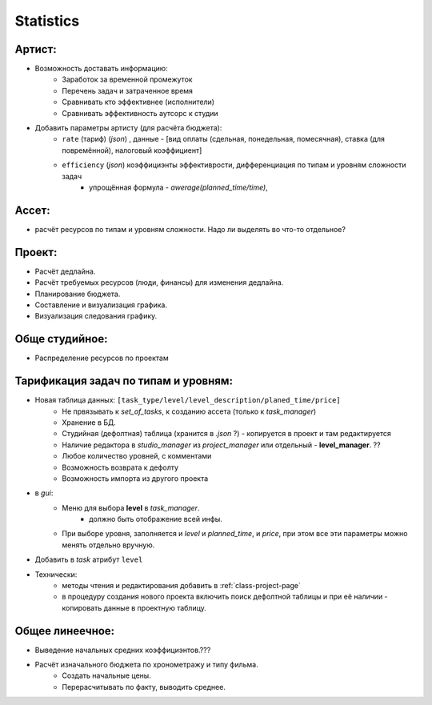 .. _statistics-page:

Statistics
==========

Артист:
-------

* Возможность доставать информацию:
    * Заработок за временной промежуток
    * Перечень задач и затраченное время
    * Сравнивать кто эффективнее (исполнители)
    * Сравнивать эффективность аутсорс к студии
* Добавить параметры артисту (для расчёта бюджета): 
    * ``rate`` (тариф) (*json*) , данные - [вид оплаты (сдельная, понедельная, помесячная), ставка (для повремённой), налоговый коэффициент] 
    * ``efficiency`` (*json*) коэффициэнты эффективрости, дифференциация по типам и уровням сложности задач
        * упрощённая формула - *awerage(planned_time/time)*, 

Ассет:
------

* расчёт ресурсов по типам и уровням сложности. Надо ли выделять во что-то отдельное? 

Проект:
-------

* Расчёт дедлайна.
* Расчёт требуемых ресурсов (люди, финансы) для изменения дедлайна.
* Планирование бюджета.
* Составление и визуализация графика.
* Визуализация следования графику.

Обще студийное:
---------------

* Распределение ресурсов по проектам

Тарификация задач по типам и уровням:
-------------------------------------

* Новая таблица данных: ``[task_type/level/level_description/planed_time/price]``
    * Не првязывать к *set_of_tasks*, к созданию ассета (только к *task_manager*)
    * Хранение в БД.
    * Студийная (дефолтная) таблица (хранится в *.json* ?) - копируется в проект и там редактируется
    * Наличие редактора в *studio_manager* из *project_manager* или отдельный - **level_manager**. ??
    * Любое количество уровней, с комментами
    * Возможность возврата к дефолту
    * Возможность импорта из другого проекта
* в *gui*:
    * Меню для выбора **level** в *task_manager*.
        * должно быть отображение всей инфы.
    * При выборе уровня, заполняется и *level* и *planned_time*, и *price*, при этом все эти параметры можно менять отдельно вручную.
* Добавить в *task* атрибут ``level``
* Технически:
    * методы чтения и редактирования добавить в :ref:`class-project-page`
    * в процедуру создания нового проекта включить поиск дефолтной таблицы и при её наличии - копировать данные в проектную таблицу.

Общее линеечное:
----------------

* Выведение начальных средних коэффициэнтов.??? 
* Расчёт изначального бюджета по хронометражу и типу фильма.
    * Создать начальные цены.
    * Перерасчитывать по факту, выводить среднее.